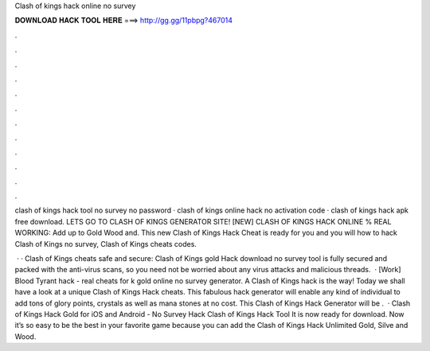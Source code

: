 Clash of kings hack online no survey



𝐃𝐎𝐖𝐍𝐋𝐎𝐀𝐃 𝐇𝐀𝐂𝐊 𝐓𝐎𝐎𝐋 𝐇𝐄𝐑𝐄 ===> http://gg.gg/11pbpg?467014



.



.



.



.



.



.



.



.



.



.



.



.

clash of kings hack tool no survey no password · clash of kings online hack no activation code · clash of kings hack apk free download. LETS GO TO CLASH OF KINGS GENERATOR SITE! [NEW] CLASH OF KINGS HACK ONLINE % REAL WORKING:  Add up to Gold Wood and. This new Clash of Kings Hack Cheat is ready for you and you will how to hack Clash of Kings no survey, Clash of Kings cheats codes.

 · · Clash of Kings cheats safe and secure: Clash of Kings gold Hack download no survey tool is fully secured and packed with the anti-virus scans, so you need not be worried about any virus attacks and malicious threads.  · [Work] Blood Tyrant hack - real cheats for k gold online no survey generator. A Clash of Kings hack is the way! Today we shall have a look at a unique Clash of Kings Hack cheats. This fabulous hack generator will enable any kind of individual to add tons of glory points, crystals as well as mana stones at no cost. This Clash of Kings Hack Generator will be .  · Clash of Kings Hack Gold for iOS and Android - No Survey Hack Clash of Kings Hack Tool It is now ready for download. Now it’s so easy to be the best in your favorite game because you can add the Clash of Kings Hack Unlimited Gold, Silve and Wood.

